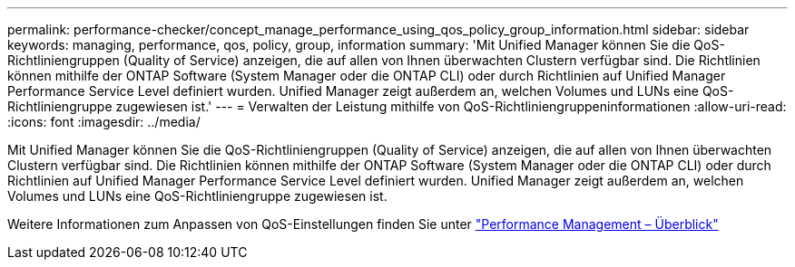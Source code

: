 ---
permalink: performance-checker/concept_manage_performance_using_qos_policy_group_information.html 
sidebar: sidebar 
keywords: managing, performance, qos, policy, group, information 
summary: 'Mit Unified Manager können Sie die QoS-Richtliniengruppen (Quality of Service) anzeigen, die auf allen von Ihnen überwachten Clustern verfügbar sind. Die Richtlinien können mithilfe der ONTAP Software (System Manager oder die ONTAP CLI) oder durch Richtlinien auf Unified Manager Performance Service Level definiert wurden. Unified Manager zeigt außerdem an, welchen Volumes und LUNs eine QoS-Richtliniengruppe zugewiesen ist.' 
---
= Verwalten der Leistung mithilfe von QoS-Richtliniengruppeninformationen
:allow-uri-read: 
:icons: font
:imagesdir: ../media/


[role="lead"]
Mit Unified Manager können Sie die QoS-Richtliniengruppen (Quality of Service) anzeigen, die auf allen von Ihnen überwachten Clustern verfügbar sind. Die Richtlinien können mithilfe der ONTAP Software (System Manager oder die ONTAP CLI) oder durch Richtlinien auf Unified Manager Performance Service Level definiert wurden. Unified Manager zeigt außerdem an, welchen Volumes und LUNs eine QoS-Richtliniengruppe zugewiesen ist.

Weitere Informationen zum Anpassen von QoS-Einstellungen finden Sie unter https://docs.netapp.com/us-en/ontap/performance-admin/index.html["Performance Management – Überblick"]
